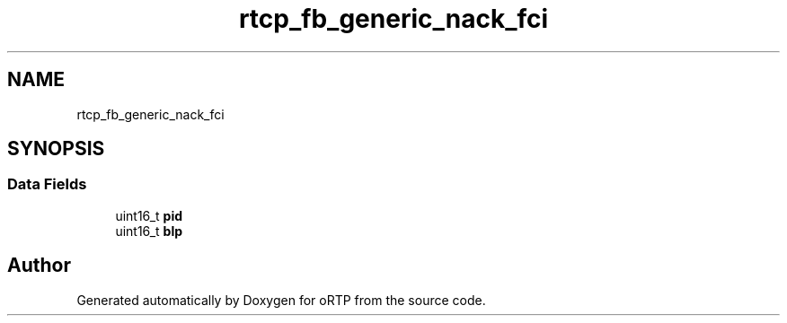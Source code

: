 .TH "rtcp_fb_generic_nack_fci" 3 "Thu Dec 14 2017" "Version 1.0.2" "oRTP" \" -*- nroff -*-
.ad l
.nh
.SH NAME
rtcp_fb_generic_nack_fci
.SH SYNOPSIS
.br
.PP
.SS "Data Fields"

.in +1c
.ti -1c
.RI "uint16_t \fBpid\fP"
.br
.ti -1c
.RI "uint16_t \fBblp\fP"
.br
.in -1c

.SH "Author"
.PP 
Generated automatically by Doxygen for oRTP from the source code\&.
